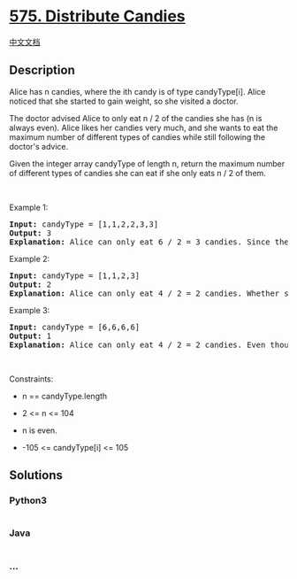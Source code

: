 * [[https://leetcode.com/problems/distribute-candies][575. Distribute
Candies]]
  :PROPERTIES:
  :CUSTOM_ID: distribute-candies
  :END:
[[./solution/0500-0599/0575.Distribute Candies/README.org][中文文档]]

** Description
   :PROPERTIES:
   :CUSTOM_ID: description
   :END:

#+begin_html
  <p>
#+end_html

Alice has n candies, where the ith candy is of type candyType[i]. Alice
noticed that she started to gain weight, so she visited a doctor.

#+begin_html
  </p>
#+end_html

#+begin_html
  <p>
#+end_html

The doctor advised Alice to only eat n / 2 of the candies she has (n is
always even). Alice likes her candies very much, and she wants to eat
the maximum number of different types of candies while still following
the doctor's advice.

#+begin_html
  </p>
#+end_html

#+begin_html
  <p>
#+end_html

Given the integer array candyType of length n, return the maximum number
of different types of candies she can eat if she only eats n / 2 of
them.

#+begin_html
  </p>
#+end_html

#+begin_html
  <p>
#+end_html

 

#+begin_html
  </p>
#+end_html

#+begin_html
  <p>
#+end_html

Example 1:

#+begin_html
  </p>
#+end_html

#+begin_html
  <pre>
  <strong>Input:</strong> candyType = [1,1,2,2,3,3]
  <strong>Output:</strong> 3
  <strong>Explanation:</strong> Alice can only eat 6 / 2 = 3 candies. Since there are only 3 types, she can eat one of each type.
  </pre>
#+end_html

#+begin_html
  <p>
#+end_html

Example 2:

#+begin_html
  </p>
#+end_html

#+begin_html
  <pre>
  <strong>Input:</strong> candyType = [1,1,2,3]
  <strong>Output:</strong> 2
  <strong>Explanation:</strong> Alice can only eat 4 / 2 = 2 candies. Whether she eats types [1,2], [1,3], or [2,3], she still can only eat 2 different types.
  </pre>
#+end_html

#+begin_html
  <p>
#+end_html

Example 3:

#+begin_html
  </p>
#+end_html

#+begin_html
  <pre>
  <strong>Input:</strong> candyType = [6,6,6,6]
  <strong>Output:</strong> 1
  <strong>Explanation:</strong> Alice can only eat 4 / 2 = 2 candies. Even though she can eat 2 candies, she only has 1 type.
  </pre>
#+end_html

#+begin_html
  <p>
#+end_html

 

#+begin_html
  </p>
#+end_html

#+begin_html
  <p>
#+end_html

Constraints:

#+begin_html
  </p>
#+end_html

#+begin_html
  <ul>
#+end_html

#+begin_html
  <li>
#+end_html

n == candyType.length

#+begin_html
  </li>
#+end_html

#+begin_html
  <li>
#+end_html

2 <= n <= 104

#+begin_html
  </li>
#+end_html

#+begin_html
  <li>
#+end_html

n is even.

#+begin_html
  </li>
#+end_html

#+begin_html
  <li>
#+end_html

-105 <= candyType[i] <= 105

#+begin_html
  </li>
#+end_html

#+begin_html
  </ul>
#+end_html

** Solutions
   :PROPERTIES:
   :CUSTOM_ID: solutions
   :END:

#+begin_html
  <!-- tabs:start -->
#+end_html

*** *Python3*
    :PROPERTIES:
    :CUSTOM_ID: python3
    :END:
#+begin_src python
#+end_src

*** *Java*
    :PROPERTIES:
    :CUSTOM_ID: java
    :END:
#+begin_src java
#+end_src

*** *...*
    :PROPERTIES:
    :CUSTOM_ID: section
    :END:
#+begin_example
#+end_example

#+begin_html
  <!-- tabs:end -->
#+end_html

